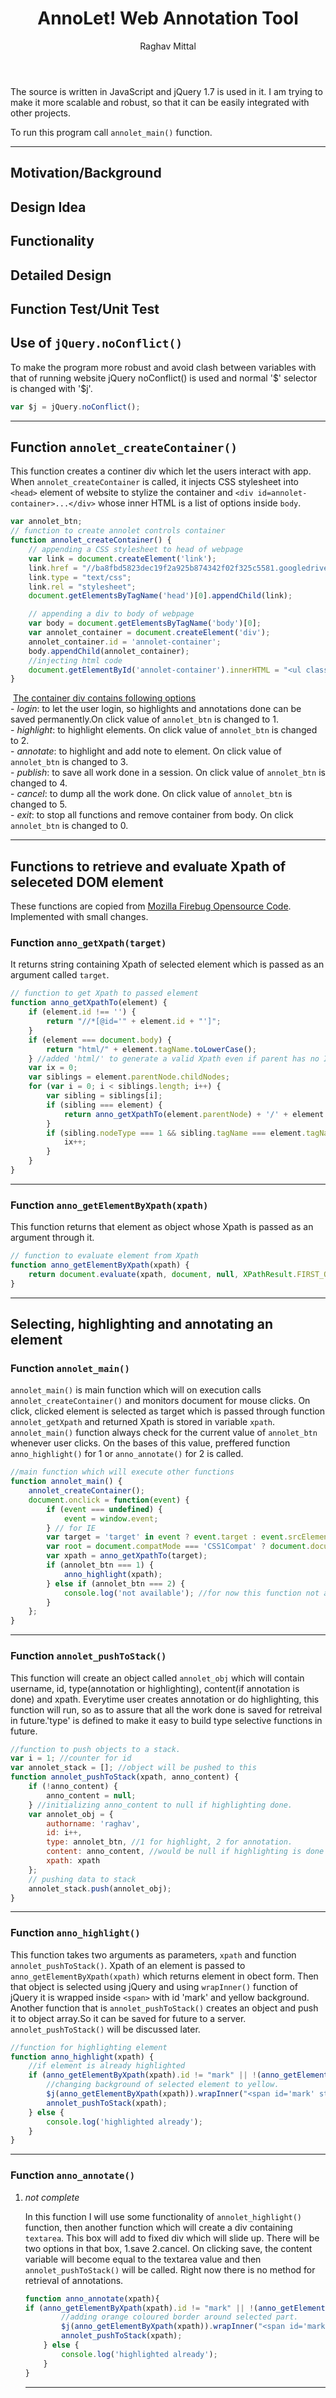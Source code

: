 #+Title: AnnoLet! Web Annotation Tool
#+AUTHOR: Raghav Mittal
#+EMAIL:raghav.mittal@st.niituniversity.in

  The source is written in JavaScript and jQuery 1.7 is used in it. I am trying to make it more scalable and robust, 
  so that it can be easily integrated with other projects.

  To run this program call =annolet_main()= function.
------------------------------
** Motivation/Background
** Design Idea
** Functionality
** Detailed Design
** Function Test/Unit Test

** Use of =jQuery.noConflict()=
   To make the program more robust and avoid clash between variables with that of running website
   jQuery noConflict() is used and normal '$' selector is changed with '$j'.
   #+NAME:noconflict
   #+begin_src js :tangle yes
     var $j = jQuery.noConflict();
   #+end_src
--------------------------
** COMMENT calling annolet_main() function
#+begin_src js :tangle yes :exports none
   annolet_main();
#+end_src

** Function =annolet_createContainer()=
   This function creates a continer div which let the users interact with app.
   When =annolet_createContainer= is called, it injects CSS stylesheet into =<head>= 
   element of website to stylize the container and =<div id=annolet-container>...</div>= 
   whose inner HTML is a list of options inside =body=.
#+NAME:annolet_createContainer
#+begin_src js :tangle yes
var annolet_btn;
// function to create annolet controls container
function annolet_createContainer() {
    // appending a CSS stylesheet to head of webpage
    var link = document.createElement('link');
    link.href = "//ba8fbd5823dec19f2a925b874342f02f325c5581.googledrive.com/host/0B0c01D4InsAOflQ0TUhidTJPUTNycmpyR0IwQ2R1RzBnSVE0SVNzLUxPeHcxOEZVM2RISzg/final/control-menu.css?v=" + parseInt(Math.random() * 999); //a random mock version number is added everytime file is called to prevent loading of cached css file by browser.
    link.type = "text/css";
    link.rel = "stylesheet";
    document.getElementsByTagName('head')[0].appendChild(link);

    // appending a div to body of webpage
    var body = document.getElementsByTagName('body')[0];
    var annolet_container = document.createElement('div');
    annolet_container.id = 'annolet-container';
    body.appendChild(annolet_container);
    //injecting html code
    document.getElementById('annolet-container').innerHTML = "<ul class=annolet-tools-menu><span style='border-radius:10px;  color:orange;font-weight:bold;font-family:monospace; font-size:1.3em'>AnnoLet!</span><span style='color:grey;'>|</span><li class=annolet-tools-menu-item id=login-btn>login</li><li class=annolet-tools-menu-item id=addnote_btn onclick='annolet_btn=2;' >annotate</li><li class=annolet-tools-menu-item id=highlight-btn onclick='annolet_btn=1;'>highlight</li><li class=annolet-tools-menu-item id=save-btn>save</li><li class=annolet-tools-menu-item id=exit-btn onclick='annolet_btn=0;'>exit</li></ul>"; //HTML to create a list of options
}
#+end_src
#+begin_verse
    _The container div contains following options_
   - /login/: to let the user login, so highlights and annotations done can be saved permanently.On click value of =annolet_btn= is changed to 1.
   - /highlight/: to highlight elements. On click value of =annolet_btn= is changed to 2.
   - /annotate/: to highlight and add note to element. On click value of =annolet_btn= is changed to 3.
   - /publish/: to save all work done in a session. On click value of =annolet_btn= is changed to 4.
   - /cancel/: to dump all the work done. On click value of =annolet_btn= is changed to 5.
   - /exit/: to stop all functions and remove container from body. On click =annolet_btn= is changed to 0.
#+end_verse
---------------------------------------
** Functions to retrieve and evaluate Xpath of seleceted DOM element
   These functions are copied from [[https://code.google.com/p/fbug/source/browse/branches/firebug1.6/content/firebug/lib.js?spec=svn12950&r=8828#1332][Mozilla Firebug Opensource Code]]. Implemented  with small changes.
*** Function =anno_getXpath(target)=
   It returns string containing Xpath of selected element which is passed as an argument called =target=.
#+NAME:anno_getXpath
#+begin_src js  :tangle yes
// function to get Xpath to passed element
function anno_getXpathTo(element) {
    if (element.id !== '') {
        return "//*[@id='" + element.id + "']";
    }
    if (element === document.body) {
        return "html/" + element.tagName.toLowerCase();
    } //added 'html/' to generate a valid Xpath even if parent has no ID.
    var ix = 0;
    var siblings = element.parentNode.childNodes;
    for (var i = 0; i < siblings.length; i++) {
        var sibling = siblings[i];
        if (sibling === element) {
            return anno_getXpathTo(element.parentNode) + '/' + element.tagName.toLowerCase() + '[' + (ix + 1) + ']';
        }
        if (sibling.nodeType === 1 && sibling.tagName === element.tagName) {
            ix++;
        }
    }
}
#+end_src
--------------------------------------   
*** Function =anno_getElementByXpath(xpath)=
    This function returns that element as object whose Xpath is passed as an argument through it.
#+NAME:anno_getElementByXpath
#+begin_src js :tangle yes
// function to evaluate element from Xpath
function anno_getElementByXpath(xpath) {
    return document.evaluate(xpath, document, null, XPathResult.FIRST_ORDERED_NODE_TYPE, null).singleNodeValue;
}
#+end_src 
--------------------------------
** Selecting, highlighting and annotating an element
*** Function =annolet_main()=
   =annolet_main()= is main function which will on execution calls =annolet_createContainer()= and monitors document
   for mouse clicks. On click, clicked element is selected as target which is passed through
   function =annolet_getXpath= and returned Xpath is stored in variable =xpath=.
   =annolet_main()= function always check for the current value of =annolet_btn= whenever user clicks.
   On the bases of this value, preffered function =anno_highlight()= for 1 or =anno_annotate()= for 2
   is called.
#+NAME:annolet_main()
#+begin_src js :tangle yes
//main function which will execute other functions
function annolet_main() {
    annolet_createContainer();
    document.onclick = function(event) {
        if (event === undefined) {
            event = window.event;
        } // for IE
        var target = 'target' in event ? event.target : event.srcElement; // for IE
        var root = document.compatMode === 'CSS1Compat' ? document.documentElement : document.body;
        var xpath = anno_getXpathTo(target);        
        if (annolet_btn === 1) {
            anno_highlight(xpath);
        } else if (annolet_btn === 2) {
            console.log('not available'); //for now this function not available
        }
    };
}

#+end_src
   --------------------------------
*** Function =annolet_pushToStack()=
    This function will create an object called =annolet_obj= which will contain username, id, type(annotation or highlighting),
    content(if annotation is done) and xpath. Everytime user creates annotation or do highlighting, this function will run, so
    as to assure that all the work done is saved for retreival in future.'type' is defined to make it easy to build type 
    selective functions in future.
#+NAME: annolet_pushToStack
#+begin_src js :tangle yes
//function to push objects to a stack.
var i = 1; //counter for id
var annolet_stack = []; //object will be pushed to this
function annolet_pushToStack(xpath, anno_content) {
    if (!anno_content) {
        anno_content = null;
    } //initializing anno_content to null if highlighting done.
    var annolet_obj = {
        authorname: 'raghav',
        id: i++,
        type: annolet_btn, //1 for highlight, 2 for annotation.
        content: anno_content, //would be null if highlighting is done only.
        xpath: xpath
    };
    // pushing data to stack
    annolet_stack.push(annolet_obj);
}
#+end_src
------------------------------
*** Function =anno_highlight()=
    This function takes two arguments as parameters, =xpath= and function =annolet_pushToStack()=.
    Xpath of an element is passed to =anno_getElementByXpath(xpath)= which returns element in obect form.
    Then that object is selected using jQuery and using =wrapInner()= function of jQuery it is wrapped 
    inside =<span>= with id 'mark' and yellow background. Another function that is =annolet_pushToStack()=
    creates an object and push it to object array.So it can be saved for future to a server.
    =annolet_pushToStack()= will be discussed later.
#+NAME: anno_highlight
#+begin_src js :tangle yes
//function for highlighting element
function anno_highlight(xpath) {
    //if element is already highlighted
    if (anno_getElementByXpath(xpath).id != "mark" || !(anno_getElementByXpath(xpath).id)) {
        //changing background of selected element to yellow.
        $j(anno_getElementByXpath(xpath)).wrapInner("<span id='mark' style='background:yellow;'></span>");
        annolet_pushToStack(xpath);
    } else {
        console.log('highlighted already');
    }
}
#+end_src   
---------------------------------
*** Function =anno_annotate()=
**** /not complete/
In this function I will use some functionality of =annolet_highlight()= function, then another function which will create 
a div containing =textarea=. This box will add to fixed div which will slide up. There will be two options in that box, 
1.save 
2.cancel. 
On clicking save, the content variable will become equal to the textarea value and then =annolet_pushToStack()= will be called. Right now there is no method for retrieval of annotations.
#+NAME:anno_annotate
#+begin_src js :tangle yes
function anno_annotate(xpath){
if (anno_getElementByXpath(xpath).id != "mark" || !(anno_getElementByXpath(xpath).id)) {
        //adding orange coloured border around selected part.
        $j(anno_getElementByXpath(xpath)).wrapInner("<span id='mark' style='border:solid 1px orange;'></span>");
        annolet_pushToStack(xpath);
    } else {
        console.log('highlighted already');
    }
}
#+end_src
----------------------------------
